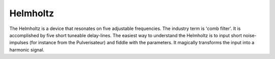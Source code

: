 Helmholtz
=========

The Helmholtz is a device that resonates on five adjustable frequencies.
The industry term is 'comb filter'. It is accomplished by five short
tuneable delay-lines. The easiest way to understand the Helmholtz is to
input short noise-impulses (for instance from the Pulverisateur) and
fiddle with the parameters. It magically transforms the input into a
harmonic signal.

